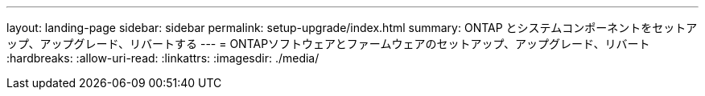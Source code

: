 ---
layout: landing-page 
sidebar: sidebar 
permalink: setup-upgrade/index.html 
summary: ONTAP とシステムコンポーネントをセットアップ、アップグレード、リバートする 
---
= ONTAPソフトウェアとファームウェアのセットアップ、アップグレード、リバート
:hardbreaks:
:allow-uri-read: 
:linkattrs: 
:imagesdir: ./media/


